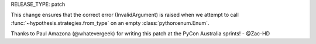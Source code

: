 RELEASE_TYPE: patch

This change ensures that the correct error (InvalidArgument) is raised when
we attempt to call :func:`~hypothesis.strategies.from_type` on an empty 
:class:`python:enum.Enum`.

Thanks to Paul Amazona (@whatevergeek) for writing this patch at the PyCon Australia sprints! - @Zac-HD 
